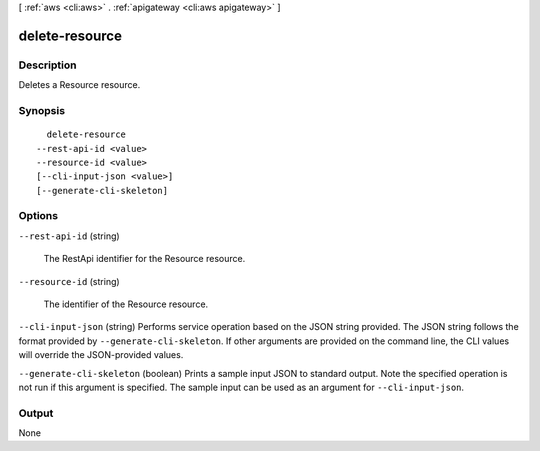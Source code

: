 [ :ref:`aws <cli:aws>` . :ref:`apigateway <cli:aws apigateway>` ]

.. _cli:aws apigateway delete-resource:


***************
delete-resource
***************



===========
Description
===========



Deletes a  Resource resource.



========
Synopsis
========

::

    delete-resource
  --rest-api-id <value>
  --resource-id <value>
  [--cli-input-json <value>]
  [--generate-cli-skeleton]




=======
Options
=======

``--rest-api-id`` (string)


  The  RestApi identifier for the  Resource resource.

  

``--resource-id`` (string)


  The identifier of the  Resource resource.

  

``--cli-input-json`` (string)
Performs service operation based on the JSON string provided. The JSON string follows the format provided by ``--generate-cli-skeleton``. If other arguments are provided on the command line, the CLI values will override the JSON-provided values.

``--generate-cli-skeleton`` (boolean)
Prints a sample input JSON to standard output. Note the specified operation is not run if this argument is specified. The sample input can be used as an argument for ``--cli-input-json``.



======
Output
======

None